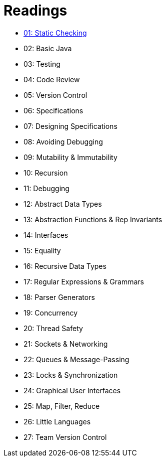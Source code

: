 = Readings

* link:chapter1/README.adoc[01: Static Checking]
* 02: Basic Java
* 03: Testing
* 04: Code Review
* 05: Version Control
* 06: Specifications
* 07: Designing Specifications
* 08: Avoiding Debugging
* 09: Mutability & Immutability
* 10: Recursion
* 11: Debugging
* 12: Abstract Data Types
* 13: Abstraction Functions & Rep Invariants
* 14: Interfaces
* 15: Equality
* 16: Recursive Data Types
* 17: Regular Expressions & Grammars
* 18: Parser Generators
* 19: Concurrency
* 20: Thread Safety
* 21: Sockets & Networking
* 22: Queues & Message-Passing
* 23: Locks & Synchronization
* 24: Graphical User Interfaces
* 25: Map, Filter, Reduce
* 26: Little Languages
* 27: Team Version Control